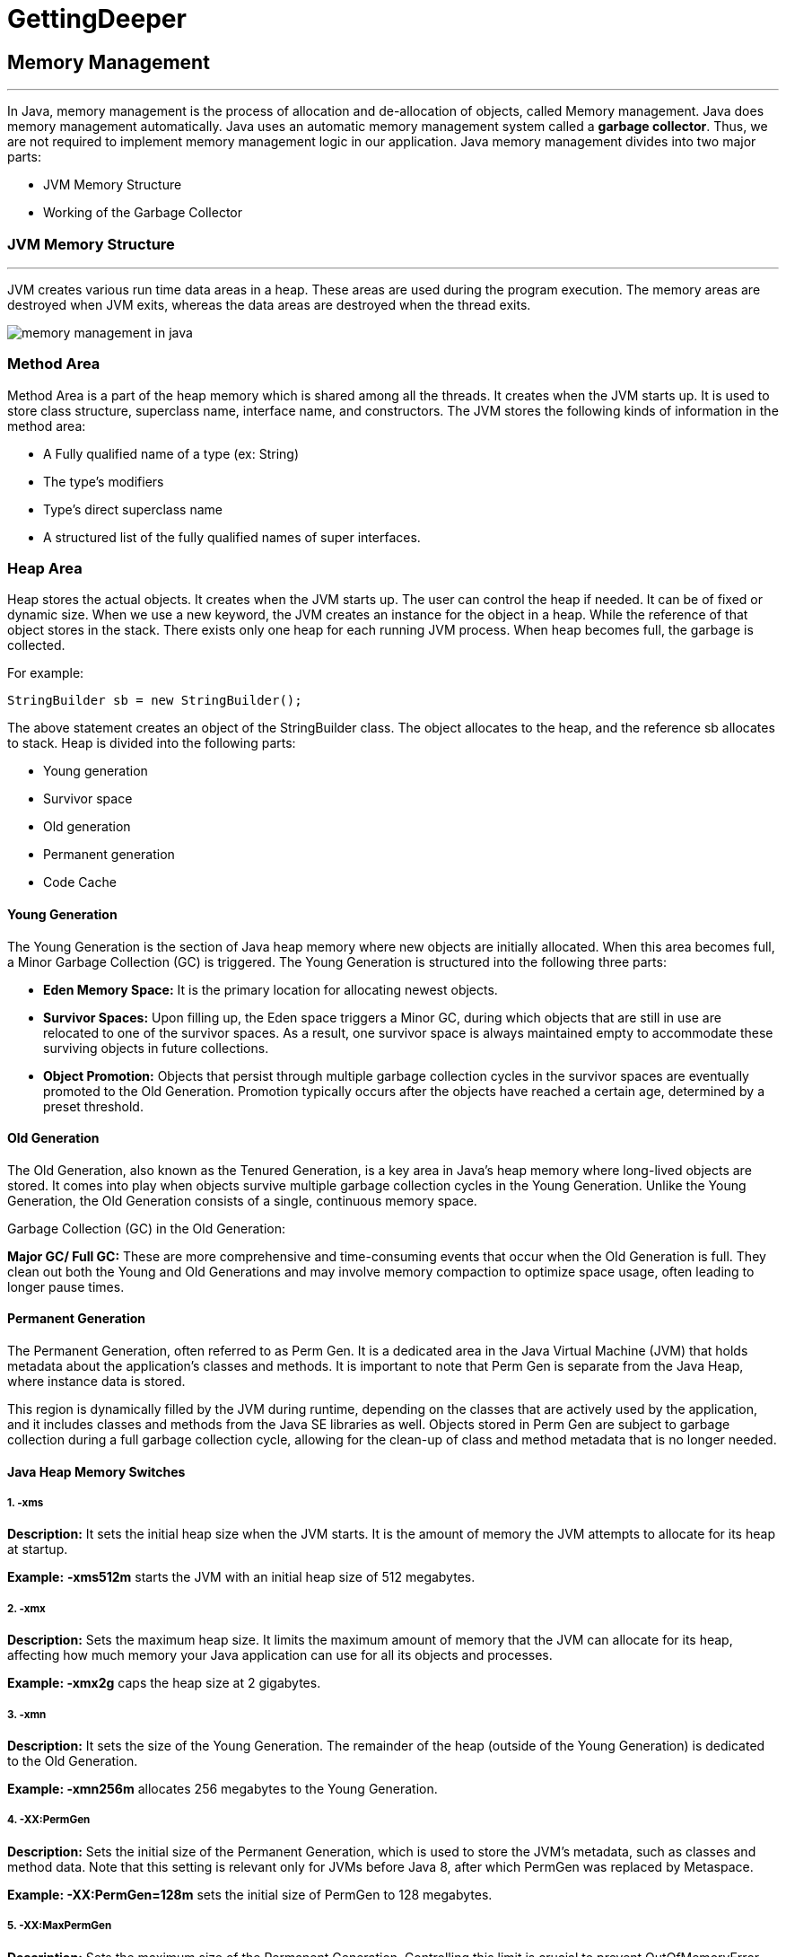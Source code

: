 =  GettingDeeper

== Memory Management
---
In Java, memory management is the process of allocation and de-allocation of objects, called Memory management. Java does memory management automatically. Java uses an automatic memory management system called a *garbage collector*. Thus, we are not required to implement memory management logic in our application. Java memory management divides into two major parts:

- JVM Memory Structure
- Working of the Garbage Collector

=== JVM Memory Structure
---
JVM creates various run time data areas in a heap. These areas are used during the program execution. The memory areas are destroyed when JVM exits, whereas the data areas are destroyed when the thread exits.

image::src/memory-management-in-java.png[]

=== Method Area
Method Area is a part of the heap memory which is shared among all the threads. It creates when the JVM starts up. It is used to store class structure, superclass name, interface name, and constructors. The JVM stores the following kinds of information in the method area:

- A Fully qualified name of a type (ex: String)
- The type's modifiers
- Type's direct superclass name
- A structured list of the fully qualified names of super interfaces.

=== Heap Area
Heap stores the actual objects. It creates when the JVM starts up. The user can control the heap if needed. It can be of fixed or dynamic size. When we use a new keyword, the JVM creates an instance for the object in a heap. While the reference of that object stores in the stack. There exists only one heap for each running JVM process. When heap becomes full, the garbage is collected.

For example:

``
StringBuilder sb = new StringBuilder();
``

The above statement creates an object of the StringBuilder class. The object allocates to the heap, and the reference sb allocates to stack. Heap is divided into the following parts:

- Young generation
- Survivor space
- Old generation
- Permanent generation
- Code Cache

==== Young Generation
The Young Generation is the section of Java heap memory where new objects are initially allocated. When this area becomes full, a Minor Garbage Collection (GC) is triggered. The Young Generation is structured into the following three parts:

- *Eden Memory Space:* It is the primary location for allocating newest objects.
- *Survivor Spaces:* Upon filling up, the Eden space triggers a Minor GC, during which objects that are still in use are relocated to one of the survivor spaces. As a result, one survivor space is always maintained empty to accommodate these surviving objects in future collections.
- *Object Promotion:* Objects that persist through multiple garbage collection cycles in the survivor spaces are eventually promoted to the Old Generation. Promotion typically occurs after the objects have reached a certain age, determined by a preset threshold.

==== Old Generation
The Old Generation, also known as the Tenured Generation, is a key area in Java's heap memory where long-lived objects are stored. It comes into play when objects survive multiple garbage collection cycles in the Young Generation. Unlike the Young Generation, the Old Generation consists of a single, continuous memory space.

Garbage Collection (GC) in the Old Generation:

*Major GC/ Full GC:* These are more comprehensive and time-consuming events that occur when the Old Generation is full. They clean out both the Young and Old Generations and may involve memory compaction to optimize space usage, often leading to longer pause times.

==== Permanent Generation
The Permanent Generation, often referred to as Perm Gen. It is a dedicated area in the Java Virtual Machine (JVM) that holds metadata about the application's classes and methods. It is important to note that Perm Gen is separate from the Java Heap, where instance data is stored.

This region is dynamically filled by the JVM during runtime, depending on the classes that are actively used by the application, and it includes classes and methods from the Java SE libraries as well. Objects stored in Perm Gen are subject to garbage collection during a full garbage collection cycle, allowing for the clean-up of class and method metadata that is no longer needed.

==== Java Heap Memory Switches
===== 1. -xms

*Description:* It sets the initial heap size when the JVM starts. It is the amount of memory the JVM attempts to allocate for its heap at startup.

*Example:* *-xms512m* starts the JVM with an initial heap size of 512 megabytes.

===== 2. -xmx

*Description:* Sets the maximum heap size. It limits the maximum amount of memory that the JVM can allocate for its heap, affecting how much memory your Java application can use for all its objects and processes.

*Example: -xmx2g* caps the heap size at 2 gigabytes.

===== 3. -xmn

*Description:* It sets the size of the Young Generation. The remainder of the heap (outside of the Young Generation) is dedicated to the Old Generation.

*Example: -xmn256m* allocates 256 megabytes to the Young Generation.

===== 4. -XX:PermGen

*Description:* Sets the initial size of the Permanent Generation, which is used to store the JVM's metadata, such as classes and method data. Note that this setting is relevant only for JVMs before Java 8, after which PermGen was replaced by Metaspace.

*Example: -XX:PermGen=128m* sets the initial size of PermGen to 128 megabytes.

===== 5. -XX:MaxPermGen

*Description:* Sets the maximum size of the Permanent Generation. Controlling this limit is crucial to prevent OutOfMemoryError that occurs when the JVM runs out of space in PermGen.

*Example: -XX:MaxPermGen=256m* caps the PermGen size at 256 megabytes.

===== 6. -XX:SurvivorRatio

*Description:* it specifies the ratio between Eden and Survivor spaces within the Young Generation. If the Young Generation size is 10m and the Survivor Ratio is set to 2, then 5m will be reserved for the Eden Space, and 2.5m each will be reserved for the two Survivor spaces.

*Example: -XX:SurvivorRatio=6* means the Eden space will be six times the size of each Survivor space.

===== 7. -XX:NewRatio

*Description:* It provides a ratio of Old to New (Young) Generation sizes. A ratio of 2 means the Old Generation is twice the size of the Young Generation.

*Example: -XX:NewRatio=3* sets the Old Generation to three times the size of the Young Generation.

==== Reference Type
There are four types of references: Strong, Weak, Soft, and Phantom reference. The difference among the types of references is that the objects on the heap they refer to are eligible for garbage collecting under the different criteria.

*Strong reference:* It is very simple as we use it in our daily programming. Any object which has Strong reference attached to it is not eligible for garbage collection. We can create a strong reference by using the following statement:

[,java]
----
StringBuilder sb = new StringBuilder();
----

*Weak Reference:* It does not survive after the next garbage collection process. If we are not sure when the data will be requested again, in this condition, we can create a weak reference to it. In case, if the garbage collector processes, it destroys the object. When we again try to retrieve that object, we get a null value. It is defined in java.lang.ref.WeakReference class. We can create a weak reference by using the following statement:

[,java]
----
WeakReference<StringBuilder> reference = new WeakReference<>(new StringBuilder());
----

*Soft Reference:* It is collected when the application is running low on memory. The garbage collector does not collect the softly reachable objects. All soft referenced objects are collected before it throws an OutOfMemoryError. We can create a soft reference by using the following statement:

[,java]
----
SoftReference<StringBuilder> reference = new SoftReference<>(new StringBuilder());
----

*Phantom Reference:* It is available in java.lang.ref package. It is defined in java.lang.ref.PhantomReference class. The object which has only phantom reference pointing them can be collected whenever garbage collector wants to collect. We can create a phantom reference by using the following statement:

[,java]
----
PhantomReference<StringBuilder> reference = new PhantomReference<>(new StringBuilder());
----

=== Stack Area
Stack Area generates when a thread creates. It can be of either fixed or dynamic size. The stack memory is allocated per thread. It is used to store data and partial results. It contains references to heap objects. It also holds the value itself rather than a reference to an object from the heap. The variables which are stored in the stack have certain visibility, called scope.

*Stack Frame:* Stack frame is a data structure that contains the thread's data. Thread data represents the state of the thread in the current method.

- It is used to store partial results and data. It also performs dynamic linking, values return by methods and dispatch exceptions.
- When a method invokes, a new frame creates. It destroys the frame when the invocation of the method completes.
- Each frame contains own Local Variable Array (LVA), Operand Stack (OS), and Frame Data (FD).
- The sizes of LVA, OS, and FD determined at compile time.
- Only one frame (the frame for executing method) is active at any point in a given thread of control. The frame is called the current frame, and its method is known as the current method. The class of method is called the current class.
- The frame stops the current method, if its method invokes another method or if the method completes.
- The frame created by a thread is local to that thread and cannot be referenced by any other thread.

=== Native Method Stack
It is also known as C stack. It is a stack for native code written in a language other than Java. Java Native Interface (JNI) calls the native stack. The performance of the native stack depends on the OS.

=== PC Registers
Each thread has a Program Counter (PC) register associated with it. PC register stores the return address or a native pointer. It also contains the address of the JVM instructions currently being executed.


=== Working of Garbage Collector
==== Garbage Collector Overview
When a program executes in Java, it uses memory in different ways. The heap is a part of memory where objects live. It iss the only part of memory that involved in the garbage collection process. It is also known as garbage collectible heap. All the garbage collection makes sure that the heap has as much free space as possible. The function of the garbage collector is to find and delete the objects that cannot be reached.

==== Object Allocation
When an object allocates, the JRockit JVM checks the size of the object. It distinguishes between small and large objects. The small and large size depends on the JVM version, heap size, garbage collection strategy, and platform used. The size of an object is usually between 2 to 128 KB.

The small objects are stored in Thread Local Area (TLA) which is a free chunk of the heap. TLA does not synchronize with other threads. When TLA becomes full, it requests for new TLA.

On the other hand, large objects that do not fit inside the TLA directly allocated into the heap. If a thread is using the young space, it directly stored in the old space. The large object requires more synchronization between the threads.

=== Types of Garbage Collection
There are five types of garbage collection are as follows:

*Serial GC:* It uses the mark and sweeps approach for young and old generations, which is minor and major GC.

*Parallel GC:* It is similar to serial GC except that, it spawns N (the number of CPU cores in the system) threads for young generation garbage collection.

*Parallel Old GC:* It is similar to parallel GC, except that it uses multiple threads for both generations.

*Concurrent Mark Sweep (CMS) Collector:* It does the garbage collection for the old generation. You can limit the number of threads in CMS collector using XX:ParalleCMSThreads=JVM option. It is also known as Concurrent Low Pause Collector.

*G1 Garbage Collector:* It introduced in Java 7. Its objective is to replace the CMS collector. It is a parallel, concurrent, and CMS collector. There is no young and old generation space. It divides the heap into several equal sized heaps. It first collects the regions with lesser live data.

=== Mark and Sweep Algorithm
JRockit JVM uses the mark, and sweep algorithm for performing the garbage collection. It contains two phases, the mark phase, and the sweep phase.

*Mark Phase:* Objects that are accessible from the threads, native handles, and other GC root sources are marked as live. Every object tree has more than one root objects. GC root is always reachable. So any object that has a garbage collection root at its root. It identifies and marks all objects that are in use, and the remaining can be considered garbage.

image::src/memory-management-in-java2.png[]

*Sweep Phase:* In this phase, the heap is traversed to find the gap between the live objects. These gaps are recorded in the free list and are available for new object allocation.

There are two improved versions of mark and sweep:

- Concurrent Mark and Sweep
- Parallel Mark and Sweep

=== Concurrent Mark and Sweep

It allows the threads to continue running during a large portion of the garbage collection. There are following types of marking:

- *Initial marking:* It identifies the root set of live objects. It is done while threads are paused.

- *Concurrent marking:* In this marking, the reference from the root set are followed. It finds and marks the rest of the live objects in a heap. It is done while the thread is running.

- *Pre-cleaning marking:* It identifies the changes made by concurrent marking. Other live objects marked and found. It is done while the threads are running.

- *Final marking:* It identifies the changes made by pre-cleaning marking. Other live objects marked and found. It is done while threads are paused.

=== Parallel Mark and Sweep
It uses all available CPU in the system for performing the garbage collection as fast as possible. It is also called the parallel garbage collector. Threads do not execute when the parallel garbage collection executes.

==== Pros of Mark and Sweep
- It is a recurring process.
- It is an infinite loop.
- No additional overheads allowed during the execution of an algorithm.

==== Cons of Mark and Sweep

- It stops the normal program execution while the garbage collection algorithm runs.
- It runs multiple times on a program.
